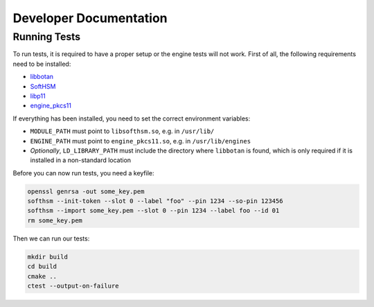 ***********************
Developer Documentation
***********************

Running Tests
=============

To run tests, it is required to have a proper setup or the engine tests will not work. First of all, the following requirements need to be installed:

* `libbotan <https://botan.randombit.net/>`_
* `SoftHSM <https://www.opendnssec.org/softhsm/>`_
* `libp11 <https://github.com/OpenSC/libp11>`_
* `engine_pkcs11 <https://www.opensc-project.org/opensc/wiki/engine_pkcs11>`_

If everything has been installed, you need to set the correct environment variables:

* ``MODULE_PATH`` must point to ``libsofthsm.so``, e.g. in ``/usr/lib/``
* ``ENGINE_PATH`` must point to ``engine_pkcs11.so``, e.g. in ``/usr/lib/engines``
* *Optionally*, ``LD_LIBRARY_PATH`` must include the directory where ``libbotan`` is found, which is only required if it is installed in a non-standard location

Before you can now run tests, you need a keyfile:

.. code-block:: text

    openssl genrsa -out some_key.pem
    softhsm --init-token --slot 0 --label "foo" --pin 1234 --so-pin 123456
    softhsm --import some_key.pem --slot 0 --pin 1234 --label foo --id 01
    rm some_key.pem

Then we can run our tests:

.. code-block:: text

    mkdir build
    cd build
    cmake ..
    ctest --output-on-failure
